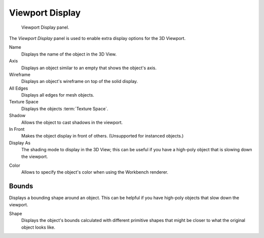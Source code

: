 .. _bpy.types.Object.show:
.. _bpy.types.Object.display_type:
.. _bpy.types.Object.color:

****************
Viewport Display
****************

.. figure:: /images/scene-layout_object_properties_display_panel.png

   Viewport Display panel.

The *Viewport Display* panel is used to enable extra display options for the 3D Viewport.

Name
   Displays the name of the object in the 3D View.
Axis
   Displays an object similar to an empty that shows the object's axis.
Wireframe
   Displays an object's wireframe on top of the solid display.
All Edges
   Displays all edges for mesh objects.
Texture Space
   Displays the objects :term:`Texture Space`.
Shadow
   Allows the object to cast shadows in the viewport.
In Front
   Makes the object display in front of others. (Unsupported for instanced objects.)
Display As
   The shading mode to display in the 3D View; this can be useful if you have
   a high-poly object that is slowing down the viewport.

.. _objects-display-object-color:

Color
   Allows to specify the object's color when using the Workbench renderer.


.. _bpy.types.Object.show_bounds:
.. _bpy.types.Object.display_bounds_type:

Bounds
------

Displays a bounding shape around an object.
This can be helpful if you have high-poly objects that slow down the viewport.

Shape
   Displays the object's bounds calculated with different primitive shapes
   that might be closer to what the original object looks like.
